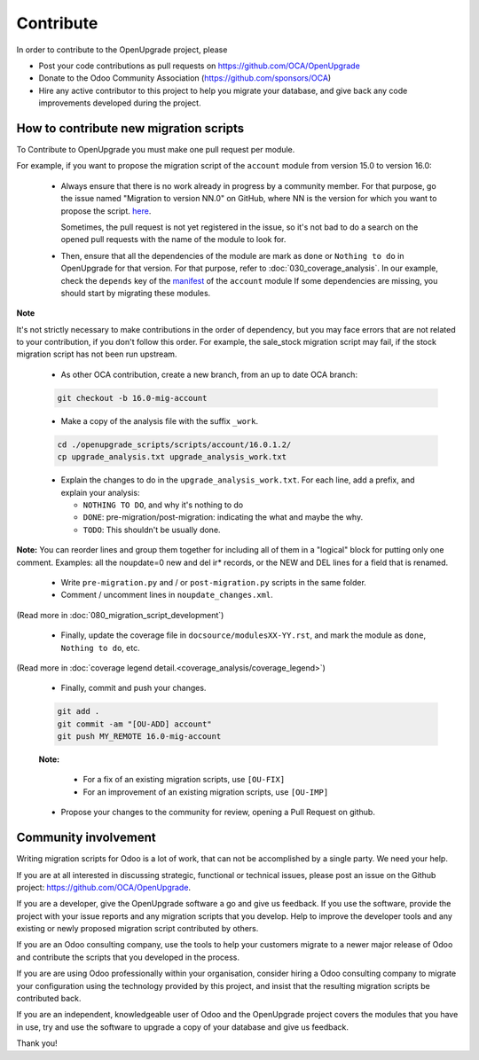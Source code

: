 Contribute
==========

In order to contribute to the OpenUpgrade project, please

* Post your code contributions as pull requests on
  https://github.com/OCA/OpenUpgrade
* Donate to the Odoo Community Association (https://github.com/sponsors/OCA)
* Hire any active contributor to this project to help you migrate your
  database, and give back any code improvements developed during the project.


How to contribute new migration scripts
---------------------------------------

To Contribute to OpenUpgrade you must make one pull request per module.

For example, if you want to propose the migration script of the ``account``
module from version 15.0 to version 16.0:

  * Always ensure that there is no work already in progress by a community member.
    For that purpose, go the issue named "Migration to version NN.0" on GitHub, where NN is the version for which you want to propose the script.
    `here <https://github.com/OCA/OpenUpgrade/issues?q=is%3Aopen++is%3Aissue+%22Migration+to+version%22+/>`_.
    
    Sometimes, the pull request is not yet registered in the issue, so it's not bad to do a search on the opened pull requests with the name of the module to look for.

  * Then, ensure that all the dependencies of the module are mark as ``done`` or
    ``Nothing to do`` in OpenUpgrade for that version.
    For that purpose, refer to :doc:`030_coverage_analysis`.
    In our example, check the ``depends`` key of the `manifest <https://github.com/odoo/odoo/blob/16.0/addons/account/__manifest__.py#L18>`_ of the ``account`` module 
    If some dependencies are missing, you should start by migrating these modules.

**Note**

It's not strictly necessary to make contributions in the order of dependency,
but you may face errors that are not related to your contribution, if you don't follow this order.
For example, the sale_stock migration script may fail, if the stock migration script has not been run upstream.

  * As other OCA contribution, create a new branch, from an up to date OCA branch:

  .. code-block:: shell

     git checkout -b 16.0-mig-account

  * Make a copy of the analysis file with the suffix ``_work``.

  .. code-block:: shell

     cd ./openupgrade_scripts/scripts/account/16.0.1.2/
     cp upgrade_analysis.txt upgrade_analysis_work.txt


  * Explain the changes to do in the ``upgrade_analysis_work.txt``.
    For each line, add a prefix, and explain your analysis:

    * ``NOTHING TO DO``, and why it's nothing to do
    * ``DONE``: pre-migration/post-migration: indicating the what and maybe the why.
    * ``TODO``: This shouldn't be usually done.

**Note:**
You can reorder lines and group them together for including all of them in a "logical" block for putting only one comment.
Examples: all the noupdate=0 new and del ir* records, or the NEW and DEL lines for a field that is renamed.

  * Write ``pre-migration.py`` and / or ``post-migration.py`` scripts in the same folder.

  * Comment / uncomment lines in ``noupdate_changes.xml``.

(Read more in :doc:`080_migration_script_development`)

  * Finally, update the coverage file in ``docsource/modulesXX-YY.rst``, and mark the
    module as ``done``, ``Nothing to do``, etc.

(Read more in :doc:`coverage legend detail.<coverage_analysis/coverage_legend>`)

  * Finally, commit and push your changes.

  .. code-block:: shell

      git add .
      git commit -am "[OU-ADD] account"
      git push MY_REMOTE 16.0-mig-account


  **Note:**

    * For a fix of an existing migration scripts, use ``[OU-FIX]``

    * For an improvement of an existing migration scripts, use ``[OU-IMP]``

  * Propose your changes to the community for review, opening a Pull Request on github.

Community involvement
---------------------

Writing migration scripts for Odoo is a lot of work, that can not be
accomplished by a single party.  We need your help.

If you are at all interested in discussing strategic, functional or
technical issues, please post an issue on the Github project:
`<https://github.com/OCA/OpenUpgrade>`_.

If you are a developer, give the OpenUpgrade software a go and give us
feedback.  If you use the software, provide the project with your issue
reports and any migration scripts that you develop.  Help to improve the
developer tools and any existing or newly proposed migration script
contributed by others.

If you are an Odoo consulting company, use the tools to help your
customers migrate to a newer major release of Odoo and contribute
the scripts that you developed in the process.

If you are are using Odoo professionally within your organisation,
consider hiring a Odoo consulting company to migrate your configuration
using the technology provided by this project, and insist that the
resulting migration scripts be contributed back.

If you are an independent, knowledgeable user of Odoo and the OpenUpgrade
project covers the modules that you have in use, try and use the software
to upgrade a copy of your database and give us feedback.

Thank you!
